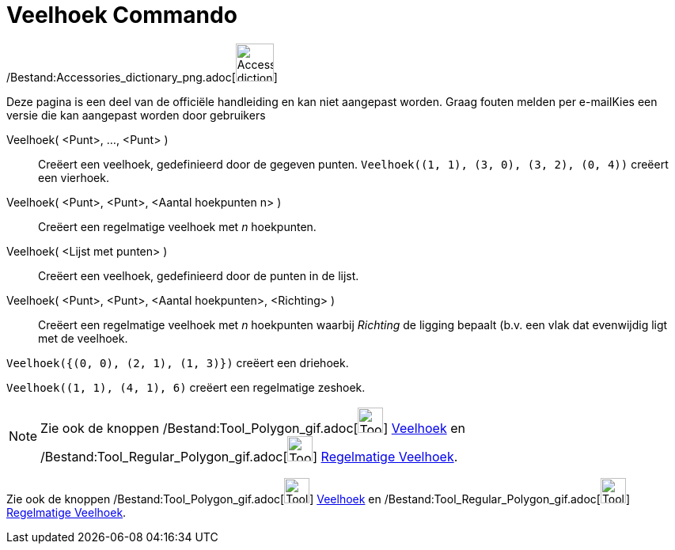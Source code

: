 = Veelhoek Commando
:page-en: commands/Polygon_Command
ifdef::env-github[:imagesdir: /nl/modules/ROOT/assets/images]

/Bestand:Accessories_dictionary_png.adoc[image:48px-Accessories_dictionary.png[Accessories
dictionary.png,width=48,height=48]]

Deze pagina is een deel van de officiële handleiding en kan niet aangepast worden. Graag fouten melden per
e-mail[.mw-selflink .selflink]##Kies een versie die kan aangepast worden door gebruikers##

Veelhoek( <Punt>, ..., <Punt> )::
  Creëert een veelhoek, gedefinieerd door de gegeven punten.
  `++Veelhoek((1, 1), (3, 0), (3, 2), (0, 4))++` creëert een vierhoek.
Veelhoek( <Punt>, <Punt>, <Aantal hoekpunten n> )::
  Creëert een regelmatige veelhoek met _n_ hoekpunten.
Veelhoek( <Lijst met punten> )::
  Creëert een veelhoek, gedefinieerd door de punten in de lijst.
Veelhoek( <Punt>, <Punt>, <Aantal hoekpunten>, <Richting> )::
  Creëert een regelmatige veelhoek met _n_ hoekpunten waarbij _Richting_ de ligging bepaalt (b.v. een vlak dat
  evenwijdig ligt met de veelhoek.

[EXAMPLE]
====

`++Veelhoek({(0, 0), (2, 1), (1, 3)})++` creëert een driehoek.

====

[EXAMPLE]
====

`++Veelhoek((1, 1), (4, 1), 6)++` creëert een regelmatige zeshoek.

====

[NOTE]
====

Zie ook de knoppen /Bestand:Tool_Polygon_gif.adoc[image:Tool_Polygon.gif[Tool Polygon.gif,width=32,height=32]]
xref:/tools/Veelhoek.adoc[Veelhoek] en /Bestand:Tool_Regular_Polygon_gif.adoc[image:Tool_Regular_Polygon.gif[Tool
Regular Polygon.gif,width=32,height=32]] xref:/tools/Regelmatige_veelhoek.adoc[Regelmatige Veelhoek].

====

Zie ook de knoppen /Bestand:Tool_Polygon_gif.adoc[image:Tool_Polygon.gif[Tool Polygon.gif,width=32,height=32]]
xref:/tools/Veelhoek.adoc[Veelhoek] en /Bestand:Tool_Regular_Polygon_gif.adoc[image:Tool_Regular_Polygon.gif[Tool
Regular Polygon.gif,width=32,height=32]] xref:/tools/Regelmatige_veelhoek.adoc[Regelmatige Veelhoek].
